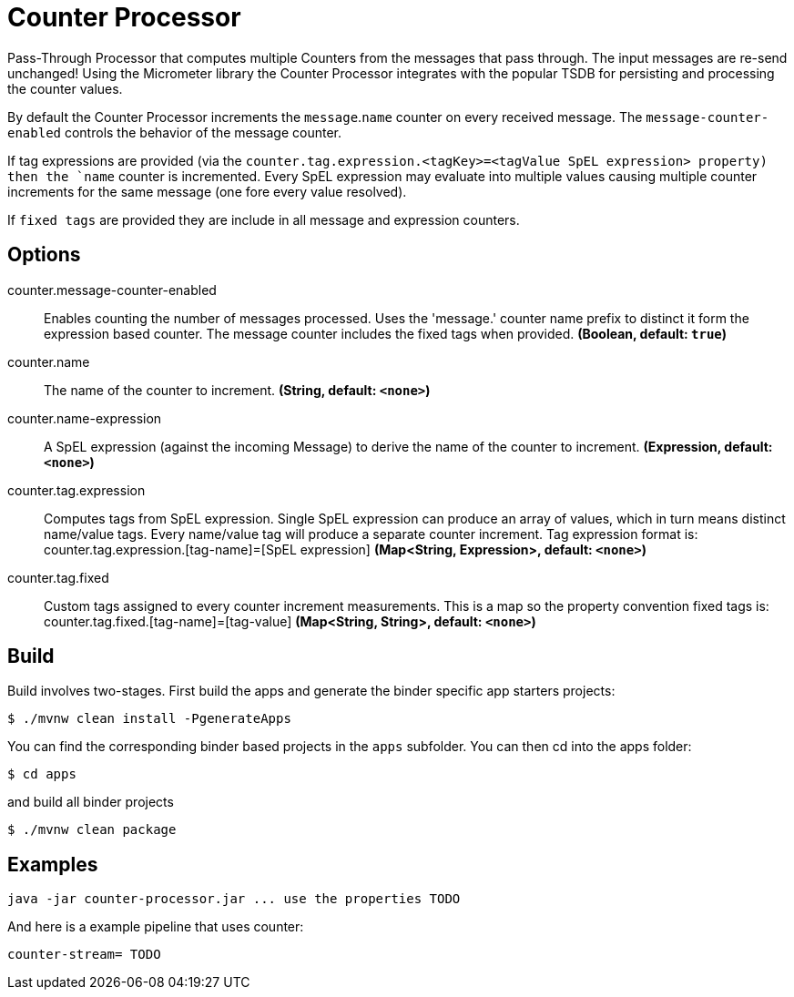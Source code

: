 //tag::ref-doc[]
= Counter Processor

Pass-Through Processor that computes multiple Counters from the messages that pass through. The input messages are re-send unchanged!
Using the Micrometer library the Counter Processor integrates with the popular TSDB for persisting and processing the counter values.

By default the Counter Processor increments the `message`.`name` counter on every received message. The `message-counter-enabled` controls the behavior of the message counter.

If tag expressions are provided (via the `counter.tag.expression.<tagKey>=<tagValue SpEL expression> property) then the `name` counter is incremented. Every SpEL expression may evaluate into multiple values causing multiple counter increments for the same message (one fore every value resolved).

If `fixed tags` are provided they are include in all message and expression counters.

== Options

//tag::configuration-properties[]
$$counter.message-counter-enabled$$:: $$Enables counting the number of messages processed. Uses the 'message.' counter name prefix to distinct it form the expression based counter. The message counter includes the fixed tags when provided.$$ *($$Boolean$$, default: `$$true$$`)*
$$counter.name$$:: $$The name of the counter to increment.$$ *($$String$$, default: `$$<none>$$`)*
$$counter.name-expression$$:: $$A SpEL expression (against the incoming Message) to derive the name of the counter to increment.$$ *($$Expression$$, default: `$$<none>$$`)*
$$counter.tag.expression$$:: $$Computes tags from SpEL expression. Single SpEL expression can produce an array of values, which in turn means distinct name/value tags. Every name/value tag will produce a separate counter increment. Tag expression format is: counter.tag.expression.[tag-name]=[SpEL expression]$$ *($$Map<String, Expression>$$, default: `$$<none>$$`)*
$$counter.tag.fixed$$:: $$Custom tags assigned to every counter increment measurements. This is a map so the property convention fixed tags is: counter.tag.fixed.[tag-name]=[tag-value]$$ *($$Map<String, String>$$, default: `$$<none>$$`)*
//end::configuration-properties[]

//end::ref-doc[]

== Build

Build involves two-stages. First build the apps and generate the binder specific app starters projects:
```
$ ./mvnw clean install -PgenerateApps
```

You can find the corresponding binder based projects in the `apps` subfolder. You can then cd into the apps folder:

```
$ cd apps
```
and build all binder projects
```
$ ./mvnw clean package
```

== Examples

```
java -jar counter-processor.jar ... use the properties TODO
```

And here is a example pipeline that uses counter:

```
counter-stream= TODO
```
